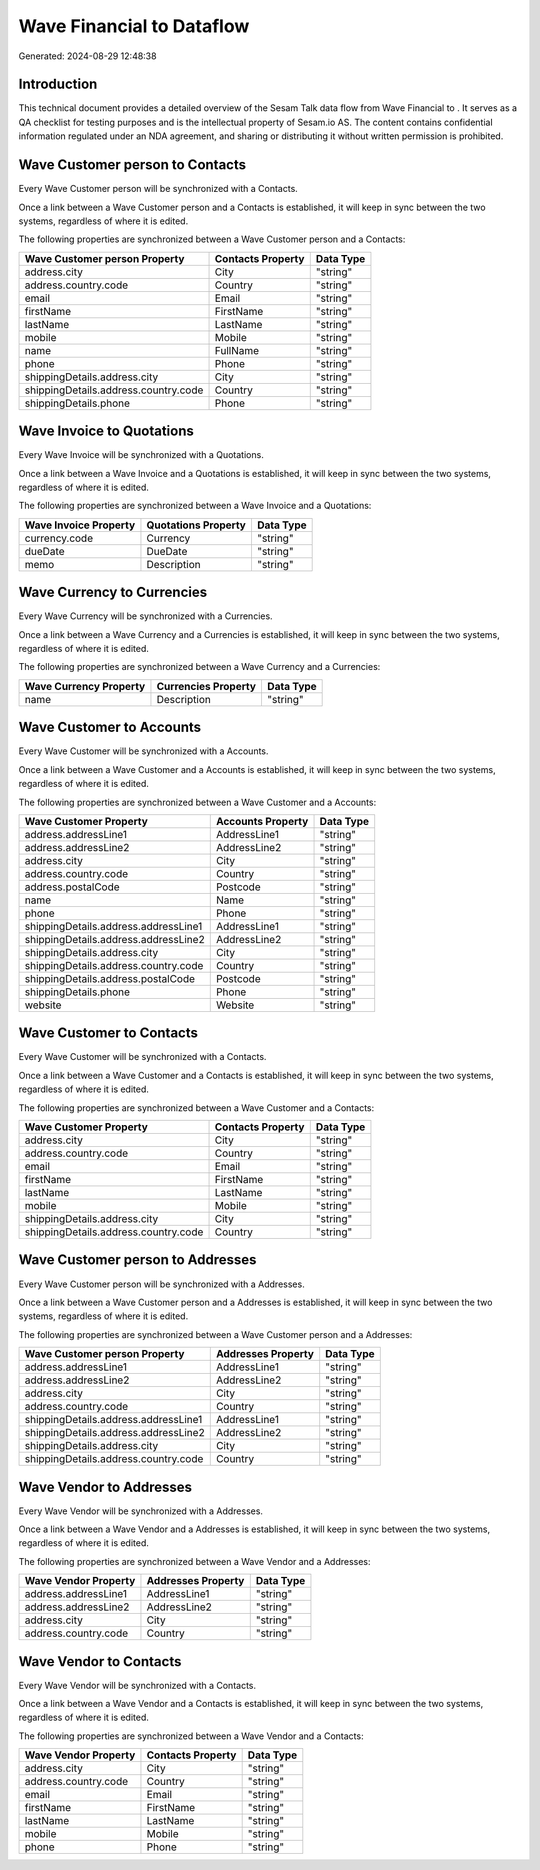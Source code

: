===========================
Wave Financial to  Dataflow
===========================

Generated: 2024-08-29 12:48:38

Introduction
------------

This technical document provides a detailed overview of the Sesam Talk data flow from Wave Financial to . It serves as a QA checklist for testing purposes and is the intellectual property of Sesam.io AS. The content contains confidential information regulated under an NDA agreement, and sharing or distributing it without written permission is prohibited.

Wave Customer person to  Contacts
---------------------------------
Every Wave Customer person will be synchronized with a  Contacts.

Once a link between a Wave Customer person and a  Contacts is established, it will keep in sync between the two systems, regardless of where it is edited.

The following properties are synchronized between a Wave Customer person and a  Contacts:

.. list-table::
   :header-rows: 1

   * - Wave Customer person Property
     -  Contacts Property
     -  Data Type
   * - address.city
     - City
     - "string"
   * - address.country.code
     - Country
     - "string"
   * - email
     - Email
     - "string"
   * - firstName
     - FirstName
     - "string"
   * - lastName
     - LastName
     - "string"
   * - mobile
     - Mobile
     - "string"
   * - name
     - FullName
     - "string"
   * - phone
     - Phone
     - "string"
   * - shippingDetails.address.city
     - City
     - "string"
   * - shippingDetails.address.country.code
     - Country
     - "string"
   * - shippingDetails.phone
     - Phone
     - "string"


Wave Invoice to  Quotations
---------------------------
Every Wave Invoice will be synchronized with a  Quotations.

Once a link between a Wave Invoice and a  Quotations is established, it will keep in sync between the two systems, regardless of where it is edited.

The following properties are synchronized between a Wave Invoice and a  Quotations:

.. list-table::
   :header-rows: 1

   * - Wave Invoice Property
     -  Quotations Property
     -  Data Type
   * - currency.code
     - Currency
     - "string"
   * - dueDate
     - DueDate
     - "string"
   * - memo
     - Description
     - "string"


Wave Currency to  Currencies
----------------------------
Every Wave Currency will be synchronized with a  Currencies.

Once a link between a Wave Currency and a  Currencies is established, it will keep in sync between the two systems, regardless of where it is edited.

The following properties are synchronized between a Wave Currency and a  Currencies:

.. list-table::
   :header-rows: 1

   * - Wave Currency Property
     -  Currencies Property
     -  Data Type
   * - name
     - Description
     - "string"


Wave Customer to  Accounts
--------------------------
Every Wave Customer will be synchronized with a  Accounts.

Once a link between a Wave Customer and a  Accounts is established, it will keep in sync between the two systems, regardless of where it is edited.

The following properties are synchronized between a Wave Customer and a  Accounts:

.. list-table::
   :header-rows: 1

   * - Wave Customer Property
     -  Accounts Property
     -  Data Type
   * - address.addressLine1
     - AddressLine1
     - "string"
   * - address.addressLine2
     - AddressLine2
     - "string"
   * - address.city
     - City
     - "string"
   * - address.country.code
     - Country
     - "string"
   * - address.postalCode
     - Postcode
     - "string"
   * - name
     - Name
     - "string"
   * - phone
     - Phone
     - "string"
   * - shippingDetails.address.addressLine1
     - AddressLine1
     - "string"
   * - shippingDetails.address.addressLine2
     - AddressLine2
     - "string"
   * - shippingDetails.address.city
     - City
     - "string"
   * - shippingDetails.address.country.code
     - Country
     - "string"
   * - shippingDetails.address.postalCode
     - Postcode
     - "string"
   * - shippingDetails.phone
     - Phone
     - "string"
   * - website
     - Website
     - "string"


Wave Customer to  Contacts
--------------------------
Every Wave Customer will be synchronized with a  Contacts.

Once a link between a Wave Customer and a  Contacts is established, it will keep in sync between the two systems, regardless of where it is edited.

The following properties are synchronized between a Wave Customer and a  Contacts:

.. list-table::
   :header-rows: 1

   * - Wave Customer Property
     -  Contacts Property
     -  Data Type
   * - address.city
     - City
     - "string"
   * - address.country.code
     - Country
     - "string"
   * - email
     - Email
     - "string"
   * - firstName
     - FirstName
     - "string"
   * - lastName
     - LastName
     - "string"
   * - mobile
     - Mobile
     - "string"
   * - shippingDetails.address.city
     - City
     - "string"
   * - shippingDetails.address.country.code
     - Country
     - "string"


Wave Customer person to  Addresses
----------------------------------
Every Wave Customer person will be synchronized with a  Addresses.

Once a link between a Wave Customer person and a  Addresses is established, it will keep in sync between the two systems, regardless of where it is edited.

The following properties are synchronized between a Wave Customer person and a  Addresses:

.. list-table::
   :header-rows: 1

   * - Wave Customer person Property
     -  Addresses Property
     -  Data Type
   * - address.addressLine1
     - AddressLine1
     - "string"
   * - address.addressLine2
     - AddressLine2
     - "string"
   * - address.city
     - City
     - "string"
   * - address.country.code
     - Country
     - "string"
   * - shippingDetails.address.addressLine1
     - AddressLine1
     - "string"
   * - shippingDetails.address.addressLine2
     - AddressLine2
     - "string"
   * - shippingDetails.address.city
     - City
     - "string"
   * - shippingDetails.address.country.code
     - Country
     - "string"


Wave Vendor to  Addresses
-------------------------
Every Wave Vendor will be synchronized with a  Addresses.

Once a link between a Wave Vendor and a  Addresses is established, it will keep in sync between the two systems, regardless of where it is edited.

The following properties are synchronized between a Wave Vendor and a  Addresses:

.. list-table::
   :header-rows: 1

   * - Wave Vendor Property
     -  Addresses Property
     -  Data Type
   * - address.addressLine1
     - AddressLine1
     - "string"
   * - address.addressLine2
     - AddressLine2
     - "string"
   * - address.city
     - City
     - "string"
   * - address.country.code
     - Country
     - "string"


Wave Vendor to  Contacts
------------------------
Every Wave Vendor will be synchronized with a  Contacts.

Once a link between a Wave Vendor and a  Contacts is established, it will keep in sync between the two systems, regardless of where it is edited.

The following properties are synchronized between a Wave Vendor and a  Contacts:

.. list-table::
   :header-rows: 1

   * - Wave Vendor Property
     -  Contacts Property
     -  Data Type
   * - address.city
     - City
     - "string"
   * - address.country.code
     - Country
     - "string"
   * - email
     - Email
     - "string"
   * - firstName
     - FirstName
     - "string"
   * - lastName
     - LastName
     - "string"
   * - mobile
     - Mobile
     - "string"
   * - phone
     - Phone
     - "string"

